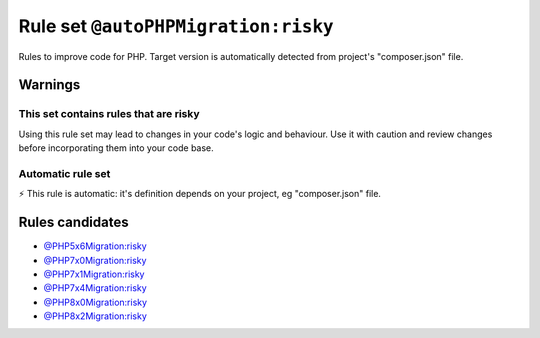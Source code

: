 ====================================
Rule set ``@autoPHPMigration:risky``
====================================

Rules to improve code for PHP. Target version is automatically detected from project's "composer.json" file.

Warnings
--------

This set contains rules that are risky
~~~~~~~~~~~~~~~~~~~~~~~~~~~~~~~~~~~~~~

Using this rule set may lead to changes in your code's logic and behaviour. Use it with caution and review changes before incorporating them into your code base.

Automatic rule set
~~~~~~~~~~~~~~~~~~

⚡ This rule is automatic: it's definition depends on your project, eg "composer.json" file.

Rules candidates
----------------

- `@PHP5x6Migration:risky <./PHP5x6MigrationRisky.rst>`_
- `@PHP7x0Migration:risky <./PHP7x0MigrationRisky.rst>`_
- `@PHP7x1Migration:risky <./PHP7x1MigrationRisky.rst>`_
- `@PHP7x4Migration:risky <./PHP7x4MigrationRisky.rst>`_
- `@PHP8x0Migration:risky <./PHP8x0MigrationRisky.rst>`_
- `@PHP8x2Migration:risky <./PHP8x2MigrationRisky.rst>`_
